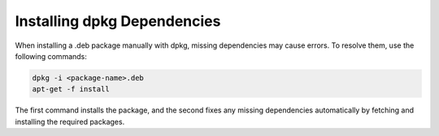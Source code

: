 .. title:: Installing dpkg Dependencies

Installing dpkg Dependencies
----

When installing a .deb package manually with dpkg, missing dependencies may cause errors. To resolve them, use the following commands:

.. code-block:: shell

    dpkg -i <package-name>.deb
    apt-get -f install

The first command installs the package, and the second fixes any missing dependencies automatically by fetching and installing the required packages.
